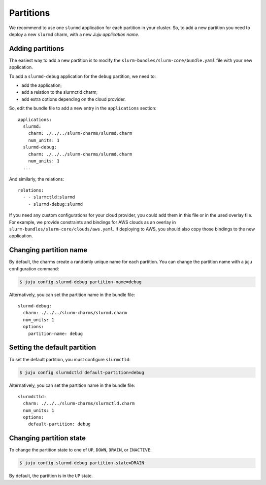 .. _partitions:

==========
Partitions
==========

We recommend to use one ``slurmd`` application for each partition in your
cluster. So, to add a new partition you need to deploy a new ``slurmd`` charm,
with a new *Juju application name*.

Adding partitions
#################

The easiest way to add a new partition is to modify the
``slurm-bundles/slurm-core/bundle.yaml`` file with your new application.

To add a ``slurmd-debug`` application for the ``debug`` partition, we need to:

- add the application;
- add a relation to the slurmctld charm;
- add extra options depending on the cloud provider.

So, edit the bundle file to add a new entry in the ``applications`` section:

::

   applications:
     slurmd:
       charm: ./../../slurm-charms/slurmd.charm
       num_units: 1
     slurmd-debug:
       charm: ./../../slurm-charms/slurmd.charm
       num_units: 1
     ...

And similarly, the relations:

::

   relations:
     - - slurmctld:slurmd
       - slurmd-debug:slurmd

If you need any custom configurations for your cloud provider, you could add
them in this file or in the used overlay file. For example, we provide
constraints and bindings for AWS clouds as an overlay in
``slurm-bundles/slurm-core/clouds/aws.yaml``. If deploying to AWS, you should
also copy those bindings to the new application.

Changing partition name
#######################

By default, the charms create a randomly unique name for each partition. You
can change the partition name with a juju configuration command:

.. code-block:: bash

   $ juju config slurmd-debug partition-name=debug

Alternatively, you can set the partition name in the bundle file:

::

   slurmd-debug:
     charm: ./../../slurm-charms/slurmd.charm
     num_units: 1
     options:
       partition-name: debug

Setting the default partition
#############################

To set the default partition, you must configure ``slurmctld``:

.. code-block:: bash

   $ juju config slurmdctld default-partition=debug

Alternatively, you can set the partition name in the bundle file:

::

   slurmdctld:
     charm: ./../../slurm-charms/slurmctld.charm
     num_units: 1
     options:
       default-partition: debug

.. _changing-partition-state:

Changing partition state
########################

To change the partition state to one of ``UP``, ``DOWN``, ``DRAIN``, or
``INACTIVE``:

.. code-blocK:: bash

   $ juju config slurmd-debug partition-state=DRAIN

By default, the partition is in the ``UP`` state.

